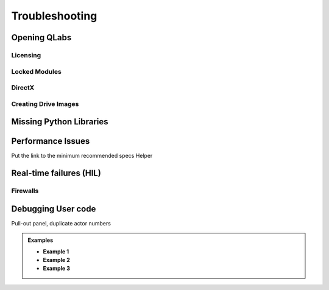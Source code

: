 .. _Troubleshooting:

***************
Troubleshooting
***************

Opening QLabs
^^^^^^^^^^^^^

Licensing
"""""""""

Locked Modules
""""""""""""""

DirectX
"""""""

Creating Drive Images
"""""""""""""""""""""

Missing Python Libraries
^^^^^^^^^^^^^^^^^^^^^^^^

Performance Issues
^^^^^^^^^^^^^^^^^^
Put the link to the minimum recommended specs Helper

Real-time failures (HIL)
^^^^^^^^^^^^^^^^^^^^^^^^

Firewalls
"""""""""

Debugging User code
^^^^^^^^^^^^^^^^^^^

Pull-out panel, duplicate actor numbers

.. admonition:: Examples

  * **Example 1**
  * **Example 2**
  * **Example 3**